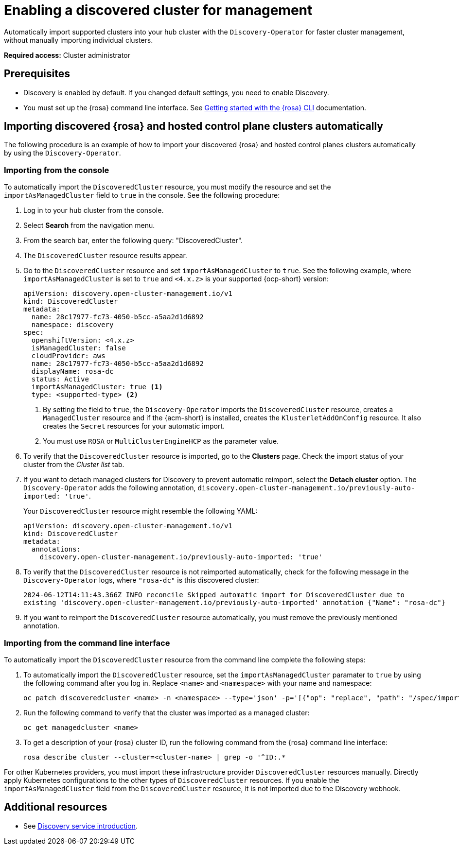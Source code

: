 [#enable-discovered]
= Enabling a discovered cluster for management

Automatically import supported clusters into your hub cluster with the `Discovery-Operator` for faster cluster management, without manually importing individual clusters.

*Required access:* Cluster administrator

[discovered-rosa-prereqs]
== Prerequisites

* Discovery is enabled by default. If you changed default settings, you need to enable Discovery.
* You must set up the {rosa} command line interface. See link:https://docs.redhat.com/en/documentation/red_hat_openshift_service_on_aws/4/html/rosa_cli/rosa-get-started-cli#rosa-get-started-cli[Getting started with the {rosa} CLI] documentation.

[#import-discovered-auto-rosa-hcp]
== Importing discovered {rosa} and hosted control plane clusters automatically  

The following procedure is an example of how to import your discovered {rosa} and hosted control planes clusters automatically by using the `Discovery-Operator`.

[#import-discovered-rosa-console]
=== Importing from the console

To automatically import the `DiscoveredCluster` resource, you must modify the resource and set the `importAsManagedCluster` field to `true` in the console. See the following procedure:

. Log in to your hub cluster from the console.
. Select *Search* from the navigation menu. 
. From the search bar, enter the following query: "DiscoveredCluster".
. The `DiscoveredCluster` resource results appear.
. Go to the `DiscoveredCluster` resource and set `importAsManagedCluster` to `true`. See the following example, where `importAsManagedCluster` is set to `true` and `<4.x.z>` is your supported {ocp-short} version:

+
[source,yaml]
----
apiVersion: discovery.open-cluster-management.io/v1
kind: DiscoveredCluster
metadata:
  name: 28c17977-fc73-4050-b5cc-a5aa2d1d6892
  namespace: discovery
spec:
  openshiftVersion: <4.x.z>
  isManagedCluster: false
  cloudProvider: aws   
  name: 28c17977-fc73-4050-b5cc-a5aa2d1d6892   
  displayName: rosa-dc
  status: Active
  importAsManagedCluster: true <1>
  type: <supported-type> <2>
----
<1> By setting the field to `true`, the `Discovery-Operator` imports the `DiscoveredCluster` resource, creates a `ManagedCluster` resource and if the {acm-short} is installed, creates the `KlusterletAddOnConfig` resource. It also creates the `Secret` resources for your automatic import.
<2> You must use `ROSA` or `MultiClusterEngineHCP` as the parameter value.

. To verify that the `DiscoveredCluster` resource is imported, go to the *Clusters* page. Check the import status of your cluster from the _Cluster list_ tab.
. If you want to detach managed clusters for Discovery to prevent automatic reimport, select the *Detach cluster* option. The `Discovery-Operator` adds the following annotation, `discovery.open-cluster-management.io/previously-auto-imported: 'true'`.
+
Your `DiscoveredCluster` resource might resemble the following YAML:

+
[source,yaml]
----
apiVersion: discovery.open-cluster-management.io/v1
kind: DiscoveredCluster
metadata:
  annotations:
    discovery.open-cluster-management.io/previously-auto-imported: 'true'
----

. To verify that the `DiscoveredCluster` resource is not reimported automatically, check for the following message in the `Discovery-Operator` logs, where `"rosa-dc"` is this discovered cluster:

+
[source,bash]
----
2024-06-12T14:11:43.366Z INFO reconcile	Skipped automatic import for DiscoveredCluster due to 
existing 'discovery.open-cluster-management.io/previously-auto-imported' annotation {"Name": "rosa-dc"}
----

. If you want to reimport the `DiscoveredCluster` resource automatically, you must remove the previously mentioned annotation.

[#import-discovered-rosa-cli]
=== Importing from the command line interface

To automatically import the `DiscoveredCluster` resource from the command line complete the following steps:

. To automatically import the `DiscoveredCluster` resource, set the `importAsManagedCluster` paramater to `true` by using the following command after you log in. Replace `<name>` and `<namespace>` with your name and namespace:

+
[source,bash]
----
oc patch discoveredcluster <name> -n <namespace> --type='json' -p='[{"op": "replace", "path": "/spec/importAsManagedCluster", "value": true}]'
----

. Run the following command to verify that the cluster was imported as a managed cluster:

+
[source,bash]
----
oc get managedcluster <name>
----

. To get a description of your {rosa} cluster ID, run the following command from the {rosa} command line interface:

+
[source,bash]
----
rosa describe cluster --cluster=<cluster-name> | grep -o '^ID:.*
----

For other Kubernetes providers, you must import these infrastructure provider `DiscoveredCluster` resources manually. Directly apply Kubernetes configurations to the other types of `DiscoveredCluster` resources. If you enable the `importAsManagedCluster` field from the `DiscoveredCluster` resource, it is not imported due to the Discovery webhook.  

[#add-resource-enable-discovery]
== Additional resources

- See xref:../../clusters/discovery/discovery_intro.adoc#discovery-intro[Discovery service introduction].
